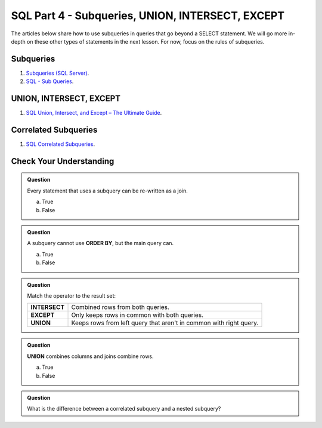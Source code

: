 SQL Part 4 - Subqueries, UNION, INTERSECT, EXCEPT
=================================================

The articles below share how to use subqueries in queries that go beyond a SELECT statement. We will go more in-depth on these other types of statements in the next lesson. For now, focus on the rules of subqueries.

Subqueries
----------

1. `Subqueries (SQL Server) <https://docs.microsoft.com/en-us/sql/relational-databases/performance/subqueries?view=sql-server-ver15>`__.

2. `SQL - Sub Queries <https://www.tutorialspoint.com/sql/sql-sub-queries.htm>`__.

UNION, INTERSECT, EXCEPT
------------------------

1. `SQL Union, Intersect, and Except – The Ultimate Guide <https://www.essentialsql.com/sql-union-intersect-except>`__.

Correlated Subqueries
---------------------

1. `SQL Correlated Subqueries <https://www.geeksforgeeks.org/sql-correlated-subqueries>`__.


Check Your Understanding
------------------------

.. admonition:: Question

   Every statement that uses a subquery can be re-written as a join. 

   a. True
   b. False

.. admonition:: Question

   A subquery cannot use **ORDER BY**, but the main query can.

   a. True
   b. False

.. admonition:: Question

   Match the operator to the result set:

   .. list-table::
      :align: left
  
      * - **INTERSECT**
        - Combined rows from both queries.
      * - **EXCEPT**
        - Only keeps rows in common with both queries.
      * - **UNION**
        - Keeps rows from left query that aren't in common with right query.

.. admonition:: Question

   **UNION** combines columns and joins combine rows.

   a. True
   b. False

.. admonition:: Question

   What is the difference between a correlated subquery and a nested subquery?
